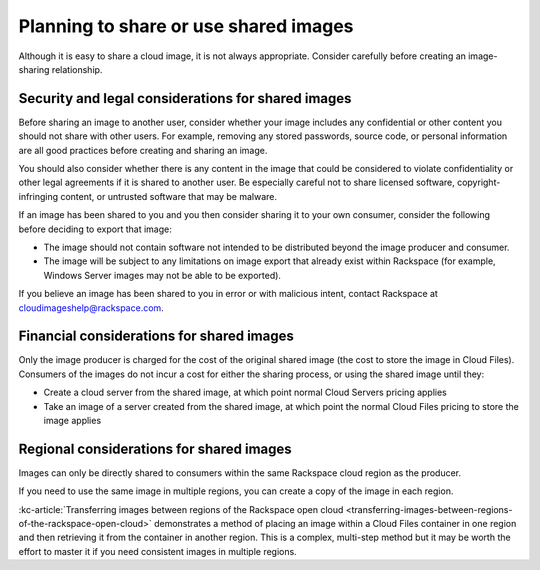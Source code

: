.. cloud-images-sharing-planning:

++++++++++++++++++++++++++++++++++++++
Planning to share or use shared images
++++++++++++++++++++++++++++++++++++++
Although it is easy to share a cloud image, it is not always
appropriate. Consider carefully before creating an image-sharing
relationship.

Security and legal considerations for shared images
'''''''''''''''''''''''''''''''''''''''''''''''''''
Before sharing an image to another user, consider whether your image
includes any confidential or other content you should not share with
other users. For example, removing any stored passwords, source code, or
personal information are all good practices before creating and sharing
an image.

You should also consider whether there is any content in the image that
could be considered to violate confidentiality or other
legal agreements if it is shared to
another user.
Be especially careful not to share licensed software,
copyright-infringing content,
or untrusted software that may be malware.

If an image has been shared to you and you then consider sharing it to
your own consumer, consider the following before deciding to
export that image:

* The image should not contain software not intended to be distributed
  beyond the image producer and consumer.

* The image will be subject to any limitations on image export that
  already exist within Rackspace (for example, Windows Server images
  may not be able to be exported).

If you believe an image has been shared to you in error or with
malicious intent, contact Rackspace at
`cloudimageshelp@rackspace.com <mailto:cloudimageshelp%40rackspace.com>`__.

Financial considerations for shared images
''''''''''''''''''''''''''''''''''''''''''
Only the image producer is charged for the cost of the original shared
image (the cost to store the image in Cloud Files). Consumers of the
images do not incur a cost for either the sharing process, or using the
shared image until they:

* Create a cloud server from the shared image, at which point normal
  Cloud Servers pricing applies

* Take an image of a server created from the shared image, at
  which point the normal Cloud Files pricing to store the image applies

Regional considerations for shared images
'''''''''''''''''''''''''''''''''''''''''
Images can only be directly shared to consumers within
the same Rackspace cloud region as the producer.

If you need to use the same image in multiple regions,
you can create a copy of the image in each region.

:kc-article:`Transferring images between regions of the Rackspace open cloud <transferring-images-between-regions-of-the-rackspace-open-cloud>`
demonstrates a method of placing an image within a Cloud Files
container in one region and then retrieving it from the container
in another region. This is a complex, multi-step method but it may be
worth the effort to master it if you need consistent images
in multiple regions.
